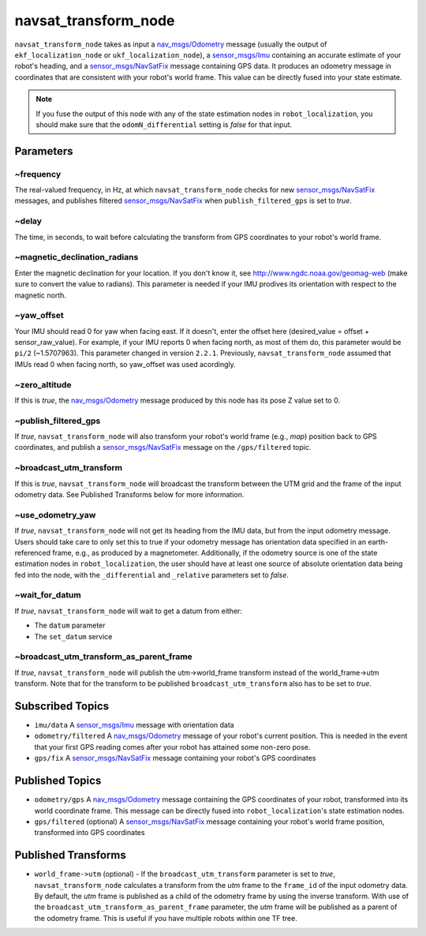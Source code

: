 navsat_transform_node
*********************

``navsat_transform_node`` takes as input a `nav_msgs/Odometry <http://docs.ros.org/api/nav_msgs/html/msg/Odometry.html>`_ message (usually the output of ``ekf_localization_node`` or ``ukf_localization_node``), a `sensor_msgs/Imu <http://docs.ros.org/api/sensor_msgs/html/msg/Imu.html>`_ containing an accurate estimate of your robot's heading, and a `sensor_msgs/NavSatFix <http://docs.ros.org/api/sensor_msgs/html/msg/NavSatFix.html>`_ message containing GPS data. It produces an odometry message in coordinates that are consistent with your robot's world frame. This value can be directly fused into your state estimate.

.. note:: If you fuse the output of this node with any of the state estimation nodes in ``robot_localization``, you should make sure that the ``odomN_differential`` setting is *false* for that input.

Parameters
==========

~frequency
^^^^^^^^^^
The real-valued frequency, in Hz, at which ``navsat_transform_node`` checks for new `sensor_msgs/NavSatFix <http://docs.ros.org/api/sensor_msgs/html/msg/NavSatFix.html>`_ messages, and publishes filtered `sensor_msgs/NavSatFix <http://docs.ros.org/api/sensor_msgs/html/msg/NavSatFix.html>`_ when ``publish_filtered_gps`` is set to *true*.

~delay
^^^^^^
The time, in seconds, to wait before calculating the transform from GPS coordinates to your robot's world frame.

~magnetic_declination_radians
^^^^^^^^^^^^^^^^^^^^^^^^^^^^^
Enter the magnetic declination for your location. If you don't know it, see `http://www.ngdc.noaa.gov/geomag-web <http://www.ngdc.noaa.gov/geomag-web>`_ (make sure to convert the value to radians). This parameter is needed if your IMU prodives its orientation with respect to the magnetic north.

~yaw_offset
^^^^^^^^^^^
Your IMU should read 0 for yaw when facing east. If it doesn't, enter the offset here (desired_value = offset + sensor_raw_value). For example, if your IMU reports 0 when facing north, as most of them do, this parameter would be ``pi/2`` (~1.5707963). This parameter changed in version ``2.2.1``. Previously, ``navsat_transform_node`` assumed that IMUs read 0 when facing north, so yaw_offset was used acordingly.

~zero_altitude
^^^^^^^^^^^^^^
If this is *true*, the `nav_msgs/Odometry <http://docs.ros.org/api/nav_msgs/html/msg/Odometry.html>`_ message produced by this node has its pose Z value set to 0.

~publish_filtered_gps
^^^^^^^^^^^^^^^^^^^^^
If *true*, ``navsat_transform_node`` will also transform your robot's world frame (e.g., *map*) position back to GPS coordinates, and publish a `sensor_msgs/NavSatFix <http://docs.ros.org/api/sensor_msgs/html/msg/NavSatFix.html>`_ message on the ``/gps/filtered`` topic.

~broadcast_utm_transform
^^^^^^^^^^^^^^^^^^^^^^^^
If this is *true*, ``navsat_transform_node`` will broadcast the transform between the UTM grid and the frame of the input odometry data. See Published Transforms below for more information.

~use_odometry_yaw
^^^^^^^^^^^^^^^^^
If *true*, ``navsat_transform_node`` will not get its heading from the IMU data, but from the input odometry message. Users should take care to only set this to true if your odometry message has orientation data specified in an earth-referenced frame, e.g., as produced by a magnetometer. Additionally, if the odometry source is one of the state estimation nodes in ``robot_localization``, the user should have at least one source of absolute orientation data being fed into the node, with the ``_differential`` and ``_relative`` parameters set to *false*.

~wait_for_datum
^^^^^^^^^^^^^^^
If *true*, ``navsat_transform_node`` will wait to get a datum from either:

* The ``datum`` parameter
* The ``set_datum`` service

~broadcast_utm_transform_as_parent_frame
^^^^^^^^^^^^^^^^^^^^^^^^^^^^^^^^^^^^^^^^
If *true*, ``navsat_transform_node`` will publish the utm->world_frame transform instead of the world_frame->utm transform. 
Note that for the transform to be published ``broadcast_utm_transform`` also has to be set to *true*.

Subscribed Topics
=================
* ``imu/data`` A `sensor_msgs/Imu <http://docs.ros.org/api/sensor_msgs/html/msg/Imu.html>`_ message with orientation data

* ``odometry/filtered`` A `nav_msgs/Odometry <http://docs.ros.org/api/nav_msgs/html/msg/Odometry.html>`_ message of your robot's current position. This is needed in the event that your first GPS reading comes after your robot has attained some non-zero pose.

* ``gps/fix`` A `sensor_msgs/NavSatFix <http://docs.ros.org/api/sensor_msgs/html/msg/NavSatFix.html>`_ message containing your robot's GPS coordinates

Published Topics
================
* ``odometry/gps`` A `nav_msgs/Odometry <http://docs.ros.org/api/nav_msgs/html/msg/Odometry.html>`_ message containing the GPS coordinates of your robot, transformed into its world coordinate frame. This message can be directly fused into ``robot_localization``'s state estimation nodes.

* ``gps/filtered`` (optional) A `sensor_msgs/NavSatFix <http://docs.ros.org/api/sensor_msgs/html/msg/NavSatFix.html>`_ message containing your robot's world frame position, transformed into GPS coordinates

Published Transforms
====================
* ``world_frame->utm`` (optional) - If the ``broadcast_utm_transform`` parameter is set to  *true*, ``navsat_transform_node`` calculates a transform from the  *utm* frame to the ``frame_id`` of the input odometry data. By default, the *utm* frame is published as a child of the odometry frame by using the inverse transform. With use of the ``broadcast_utm_transform_as_parent_frame`` parameter, the *utm* frame will be published as a parent of the odometry frame. This is useful if you have multiple robots within one TF tree.
